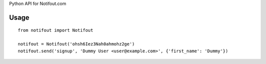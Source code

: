 Python API for Notifout.com

Usage
-----


::

    from notifout import Notifout

    notifout = Notifout('ohsh6Iez3Nah0ahmohz2ge')
    notifout.send('signup', 'Dummy User <user@example.com>', {'first_name': 'Dummy'})